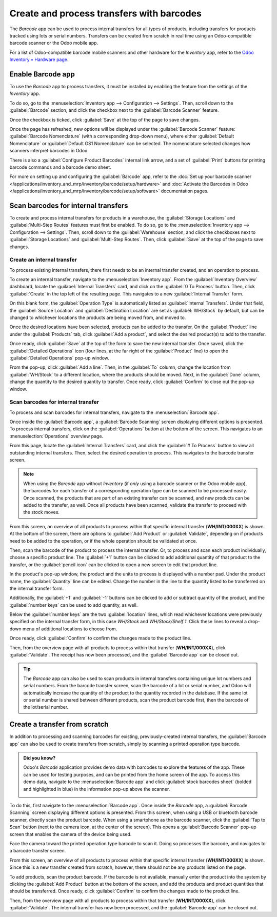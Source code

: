 ==========================================
Create and process transfers with barcodes
==========================================

The *Barcode* app can be used to process internal transfers for all types of products, including
transfers for products tracked using lots or serial numbers. Transfers can be created from scratch
in real time using an Odoo-compatible barcode scanner or the Odoo mobile app.

For a list of Odoo-compatible barcode mobile scanners and other hardware for the *Inventory* app,
refer to the `Odoo Inventory • Hardware page <https://www.odoo.com/app/inventory-hardware>`_.

Enable Barcode app
==================

To use the *Barcode* app to process transfers, it must be installed by enabling the feature from the
settings of the *Inventory* app.

To do so, go to the :menuselection:`Inventory app --> Configuration --> Settings`. Then, scroll down
to the :guilabel:`Barcode` section, and click the checkbox next to the :guilabel:`Barcode Scanner`
feature.

Once the checkbox is ticked, click :guilabel:`Save` at the top of the page to save changes.

Once the page has refreshed, new options will be displayed under the :guilabel:`Barcode Scanner`
feature: :guilabel:`Barcode Nomenclature` (with a corresponding drop-down menu), where either
:guilabel:`Default Nomenclature` or :guilabel:`Default GS1 Nomenclature` can be selected. The
nomenclature selected changes how scanners interpret barcodes in Odoo.

There is also a :guilabel:`Configure Product Barcodes` internal link arrow, and a set of
:guilabel:`Print` buttons for printing barcode commands and a barcode demo sheet.

.. image:: transfers_scratch/transfers-scratch-enabled-barcode-setting.png
   :align: center
   :alt: Enabled Barcode feature in Inventory app settings.

For more on setting up and configuring the :guilabel:`Barcode` app, refer to the :doc:`Set up your
barcode scanner </applications/inventory_and_mrp/inventory/barcode/setup/hardware>` and
:doc:`Activate the Barcodes in Odoo
</applications/inventory_and_mrp/inventory/barcode/setup/software>` documentation pages.

Scan barcodes for internal transfers
====================================

To create and process internal transfers for products in a warehouse, the :guilabel:`Storage
Locations` and :guilabel:`Multi-Step Routes` features must first be enabled. To do so, go to the
:menuselection:`Inventory app --> Configuration --> Settings`. Then, scroll down to the
:guilabel:`Warehouse` section, and click the checkboxes next to :guilabel:`Storage Locations` and
:guilabel:`Multi-Step Routes`. Then, click :guilabel:`Save` at the top of the page to save changes.

Create an internal transfer
---------------------------

To process existing internal transfers, there first needs to be an internal transfer created, and an
operation to process.

To create an internal transfer, navigate to the :menuselection:`Inventory app`. From the
:guilabel:`Inventory Overview` dashboard, locate the :guilabel:`Internal Transfers` card, and click
on the :guilabel:`0 To Process` button. Then, click :guilabel:`Create` in the top left of the
resulting page. This navigates to a new :guilabel:`Internal Transfer` form.

On this blank form, the :guilabel:`Operation Type` is automatically listed as :guilabel:`Internal
Transfers`. Under that field, the :guilabel:`Source Location` and :guilabel:`Destination Location`
are set as :guilabel:`WH/Stock` by default, but can be changed to whichever locations the products
are being moved from, and moved to.

.. image:: transfers_scratch/transfers-scratch-internal-transfer-form.png
   :align: center
   :alt: Blank internal transfer form with source location and destination location.

Once the desired locations have been selected, products can be added to the transfer. On the
:guilabel:`Product` line under the :guilabel:`Products` tab, click :guilabel:`Add a product`, and
select the desired product(s) to add to the transfer.

Once ready, click :guilabel:`Save` at the top of the form to save the new internal transfer. Once
saved, click the :guilabel:`Detailed Operations` icon (four lines, at the far right of the
:guilabel:`Product` line) to open the :guilabel:`Detailed Operations` pop-up window.

.. image:: transfers_scratch/transfers-scratch-detailed-operations-popup.png
   :align: center
   :alt: Internal transfer detailed operations pop-up window.

From the pop-up, click :guilabel:`Add a line`. Then, in the :guilabel:`To` column, change the
location from :guilabel:`WH/Stock` to a different location, where the products should be moved.
Next, in the :guilabel:`Done` column, change the quantity to the desired quantity to transfer. Once
ready, click :guilabel:`Confirm` to close out the pop-up window.

Scan barcodes for internal transfer
-----------------------------------

To process and scan barcodes for internal transfers, navigate to the :menuselection:`Barcode app`.

Once inside the :guilabel:`Barcode app`, a :guilabel:`Barcode Scanning` screen displaying different
options is presented. To process internal transfers, click on the :guilabel:`Operations` button at
the bottom of the screen. This navigates to an :menuselection:`Operations` overview page.

.. image:: transfers_scratch/transfers-scratch-barcode-app.png
   :align: center
   :alt: Barcode app start screen with scanner.

From this page, locate the :guilabel:`Internal Transfers` card, and click the :guilabel:`# To
Process` button to view all outstanding internal transfers. Then, select the desired operation to
process. This navigates to the barcode transfer screen.

.. note::
   When using the *Barcode* app without *Inventory* (if *only* using a barcode scanner or the Odoo
   mobile app), the barcodes for each transfer of a corresponding operation type can be scanned to
   be processed easily. Once scanned, the products that are part of an existing transfer can be
   scanned, and new products can be added to the transfer, as well. Once all products have been
   scanned, validate the transfer to proceed with the stock moves.

From this screen, an overview of all products to process within that specific internal transfer
(**WH/INT/000XX**) is shown. At the bottom of the screen, there are options to :guilabel:`Add
Product` or :guilabel:`Validate`, depending on if products need to be added to the operation, or if
the whole operation should be validated at once.

.. image:: transfers_scratch/transfers-scratch-receipts-overview.png
   :align: center
   :alt: Overview of receipts in transfer to scan.

Then, scan the barcode of the product to process the internal transfer. Or,  to process and scan
each product individually, choose a specific product line. The :guilabel:`+1` button can be clicked
to add additional quantity of that product to the transfer, or the :guilabel:`pencil icon` can be
clicked to open a new screen to edit that product line.

In the product's pop-up window, the product and the units to process is displayed with a number pad.
Under the product name, the :guilabel:`Quantity` line can be edited. Change the number in the line
to the quantity listed to be transferred on the internal transfer form.

.. example::
   In the internal transfer operation `WH/INT/000XX`, `50 Units` of the `Transfer Product` is
   moved from `WH/Stock` to `WH/Stock/Shelf 1`. `[TRANSFER_PROD]` is the :guilabel:`Internal
   Reference` set on the product form. Scan the barcode of the `Transfer Product` to receive one
   unit. Afterwards, click the :guilabel:`pencil icon` to manually enter the transferred quantities.

   .. image:: transfers_scratch/transfers-scratch-product-line-editor.png
      :align: center
      :alt: Product line editor for individual transfer in Barcode app.

Additionally, the :guilabel:`+1` and :guilabel:`-1` buttons can be clicked to add or subtract
quantity of the product, and the :guilabel:`number keys` can be used to add quantity, as well.

Below the :guilabel:`number keys` are the two :guilabel:`location` lines, which read whichever
locations were previously specified on the internal transfer form, in this case `WH/Stock` and
`WH/Stock/Shelf 1`. Click these lines to reveal a drop-down menu of additional locations to choose
from.

Once ready, click :guilabel:`Confirm` to confirm the changes made to the product line.

Then, from the overview page with all products to process within that transfer (**WH/INT/000XX**),
click :guilabel:`Validate`. The receipt has now been processed, and the :guilabel:`Barcode app` can
be closed out.

.. tip::
   The *Barcode* app can also be used to scan products in internal transfers containing unique lot
   numbers and serial numbers. From the barcode transfer screen, scan the barcode of a lot or serial
   number, and Odoo will automatically increase the quantity of the product to the quantity recorded
   in the database. If the same lot or serial number is shared between different products, scan the
   product barcode first, then the barcode of the lot/serial number.

Create a transfer from scratch
==============================

In addition to processing and scanning barcodes for existing, previously-created internal transfers,
the :guilabel:`Barcode app` can also be used to create transfers from scratch, simply by scanning a
printed operation type barcode.

.. admonition:: Did you know?

   Odoo's *Barcode* application provides demo data with barcodes to explore the features of the app.
   These can be used for testing purposes, and can be printed from the home screen of the app. To
   access this demo data, navigate to the :menuselection:`Barcode app` and click :guilabel:`stock
   barcodes sheet` (bolded and highlighted in blue) in the information pop-up above the scanner.

   .. image:: transfers_scratch/transfers-scratch-demo-data.png
      :align: center
      :alt: Demo data prompt pop-up on Barcode app main screen.

To do this, first navigate to the :menuselection:`Barcode app`. Once inside the *Barcode* app, a
:guilabel:`Barcode Scanning` screen displaying different options is presented. From this screen,
when using a USB or bluetooth barcode scanner, directly scan the product barcode. When using a
smartphone as the barcode scanner, click the :guilabel:`Tap to Scan` button (next to the camera
icon, at the center of the screen). This opens a :guilabel:`Barcode Scanner` pop-up screen that
enables the camera of the device being used.

Face the camera toward the printed operation type barcode to scan it. Doing so processes the
barcode, and navigates to a barcode transfer screen.

From this screen, an overview of all products to process within that specific internal transfer
(**WH/INT/000XX**) is shown. Since this is a new transfer created from scratch, however, there
should not be any products listed on the page.

To add products, scan the product barcode. If the barcode is not available, manually enter the
product into the system by clicking the :guilabel:`Add Product` button at the bottom of the screen,
and add the products and product quantities that should be transferred. Once ready, click
:guilabel:`Confirm` to confirm the changes made to the product line.

.. image:: transfers_scratch/transfers-scratch-blank-product-editor.png
   :align: center
   :alt: Blank product editor in scratch internal transfer.

Then, from the overview page with all products to process within that transfer (**WH/INT/000XX**),
click :guilabel:`Validate`. The internal transfer has now been processed, and the :guilabel:`Barcode
app` can be closed out.
